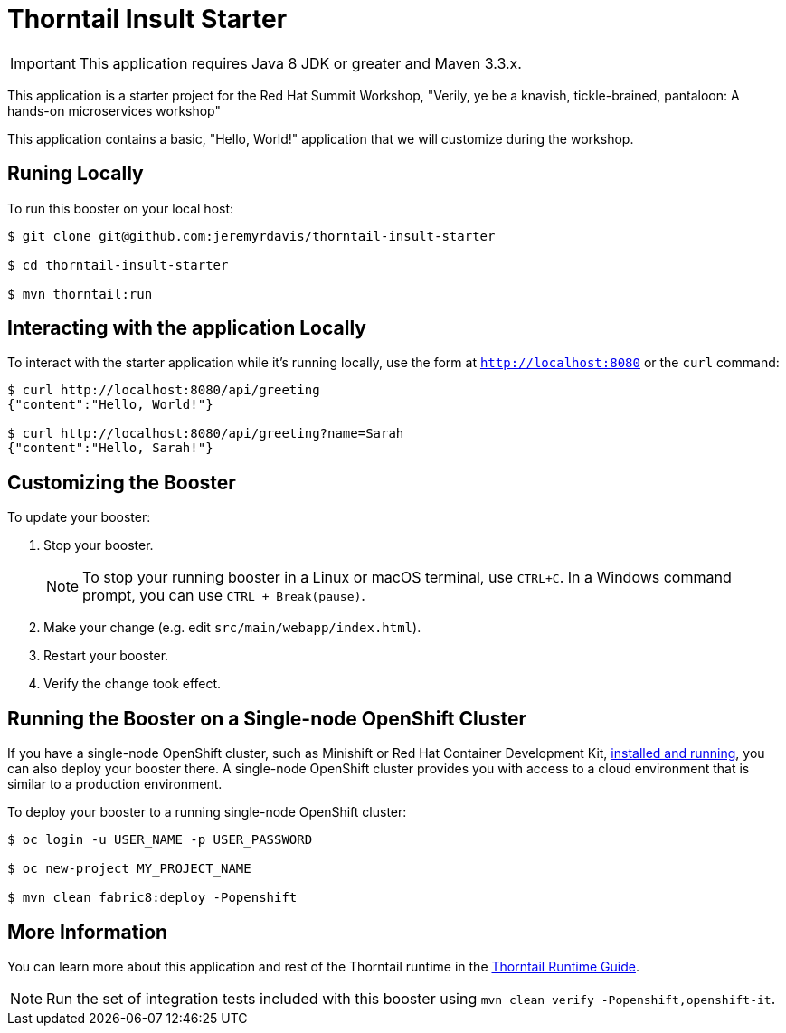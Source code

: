 = Thorntail Insult Starter

IMPORTANT: This application requires Java 8 JDK or greater and Maven 3.3.x.

This application is a starter project for the Red Hat Summit Workshop, "Verily, ye be a knavish, tickle-brained, pantaloon: A hands-on microservices workshop"

This application contains a basic, "Hello, World!" application that we will customize during the workshop.

== Runing Locally

To run this booster on your local host:

[source,bash,options="nowrap",subs="attributes+"]
----
$ git clone git@github.com:jeremyrdavis/thorntail-insult-starter

$ cd thorntail-insult-starter

$ mvn thorntail:run
----

== Interacting with the application Locally

To interact with the starter application while it's running locally, use the form at `http://localhost:8080` or the `curl` command:

[source,bash,options="nowrap",subs="attributes+"]
----
$ curl http://localhost:8080/api/greeting
{"content":"Hello, World!"}

$ curl http://localhost:8080/api/greeting?name=Sarah
{"content":"Hello, Sarah!"}
----


== Customizing the Booster
To update your booster:

. Stop your booster.
+
NOTE: To stop your running booster in a Linux or macOS terminal, use `CTRL+C`. In a Windows command prompt, you can use `CTRL + Break(pause)`.

. Make your change (e.g. edit `src/main/webapp/index.html`).
. Restart your booster.
. Verify the change took effect.


== Running the Booster on a Single-node OpenShift Cluster
If you have a single-node OpenShift cluster, such as Minishift or Red Hat Container Development Kit, link:http://launcher.fabric8.io/docs/minishift-installation.html[installed and running], you can also deploy your booster there. A single-node OpenShift cluster provides you with access to a cloud environment that is similar to a production environment.

To deploy your booster to a running single-node OpenShift cluster:
[source,bash,options="nowrap",subs="attributes+"]
----
$ oc login -u USER_NAME -p USER_PASSWORD

$ oc new-project MY_PROJECT_NAME

$ mvn clean fabric8:deploy -Popenshift
----

== More Information
You can learn more about this application and rest of the Thorntail runtime in the link:http://launcher.fabric8.io/docs/thorntail-runtime.html[Thorntail Runtime Guide].

NOTE: Run the set of integration tests included with this booster using `mvn clean verify -Popenshift,openshift-it`.
